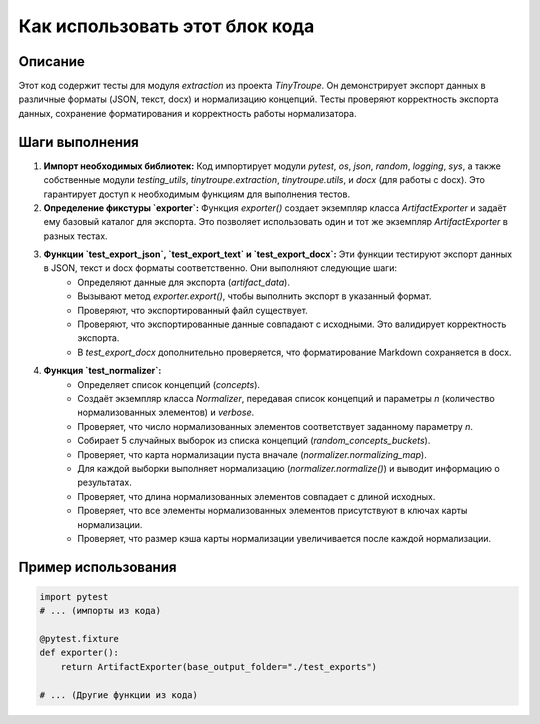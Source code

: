 Как использовать этот блок кода
=========================================================================================

Описание
-------------------------
Этот код содержит тесты для модуля `extraction` из проекта `TinyTroupe`. Он демонстрирует экспорт данных в различные форматы (JSON, текст, docx) и нормализацию концепций.  Тесты проверяют корректность экспорта данных, сохранение форматирования и корректность работы нормализатора.

Шаги выполнения
-------------------------
1. **Импорт необходимых библиотек:** Код импортирует модули `pytest`, `os`, `json`, `random`, `logging`, `sys`,  а также собственные модули `testing_utils`, `tinytroupe.extraction`, `tinytroupe.utils`, и `docx` (для работы с docx).  Это гарантирует доступ к необходимым функциям для выполнения тестов.

2. **Определение фикстуры `exporter`:** Функция `exporter()` создает экземпляр класса `ArtifactExporter` и задаёт ему базовый каталог для экспорта.  Это позволяет использовать один и тот же экземпляр `ArtifactExporter` в разных тестах.

3. **Функции `test_export_json`, `test_export_text` и `test_export_docx`:** Эти функции тестируют экспорт данных в JSON, текст и docx форматы соответственно.  Они выполняют следующие шаги:
    - Определяют данные для экспорта (`artifact_data`).
    - Вызывают метод `exporter.export()`, чтобы выполнить экспорт в указанный формат.
    - Проверяют, что экспортированный файл существует.
    - Проверяют, что экспортированные данные совпадают с исходными.  Это валидирует корректность экспорта.
    - В `test_export_docx` дополнительно проверяется, что форматирование Markdown сохраняется в docx.

4. **Функция `test_normalizer`:**
    - Определяет список концепций (`concepts`).
    - Создаёт экземпляр класса `Normalizer`, передавая список концепций и параметры `n` (количество нормализованных элементов) и `verbose`.
    - Проверяет, что число нормализованных элементов соответствует заданному параметру `n`.
    - Собирает 5 случайных выборок из списка концепций (`random_concepts_buckets`).
    - Проверяет, что карта нормализации пуста вначале (`normalizer.normalizing_map`).
    - Для каждой выборки выполняет нормализацию (`normalizer.normalize()`) и выводит информацию о результатах.
    - Проверяет, что длина нормализованных элементов совпадает с длиной исходных.
    - Проверяет, что все элементы нормализованных элементов присутствуют в ключах карты нормализации.
    - Проверяет, что размер кэша карты нормализации увеличивается после каждой нормализации.

Пример использования
-------------------------
.. code-block:: python

    import pytest
    # ... (импорты из кода)

    @pytest.fixture
    def exporter():
        return ArtifactExporter(base_output_folder="./test_exports")

    # ... (Другие функции из кода)
